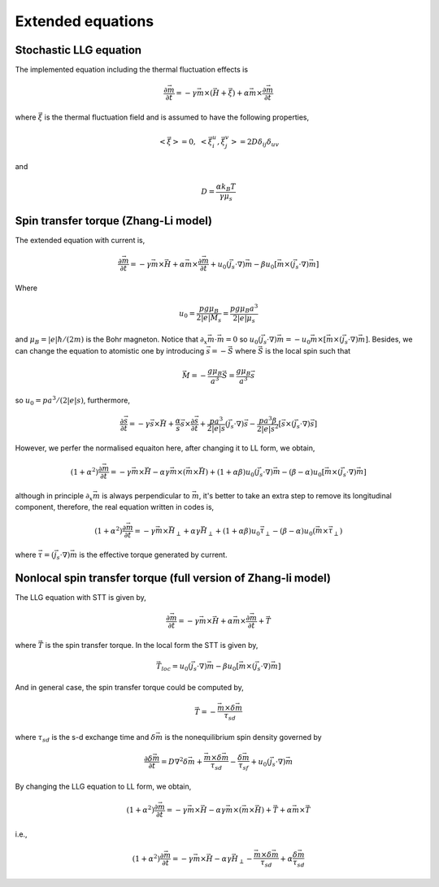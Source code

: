 Extended equations
===================

Stochastic LLG equation
---------------------------------------
The implemented equation including the thermal fluctuation effects is

.. math::
   \frac{\partial \vec{m}}{\partial t} = - \gamma \vec{m} \times (\vec{H}+\vec{\xi}) + \alpha \vec{m} \times  \frac{\partial \vec{m}}{\partial t}

where :math:`\vec{\xi}` is the thermal fluctuation field and is assumed to have the following
properties,

.. math::
   \left< \vec{\xi} \right> = 0, \;\;\; \left< \vec{\xi}_i^u,\vec{\xi}_j^v \right> = 2 D \delta_{ij} \delta_{uv}

and 

.. math::
   D = \frac{\alpha k_B T}{\gamma \mu_s}

.. Including the susceptibility 
.. -------------------------------
.. The dynamic equation we used including the susceptibility is,

.. .. math::
..    \frac{\partial \vec{S}_i}{\partial t} = - \gamma \vec{S}_i \times \vec{H}_i + \alpha \gamma \vec{H}_i + \frac{1}{\chi} (1-S_i^2)\vec{S}_i
..    :label: eq_llg_s

.. where :math:`\vec{S}_i` is defined by the ratio of magnetic moment :math:`\vec{\mu}_i` and the equalibrium magnitude of the effective magnetic moment :math:`\mu_s=M_0 a^3`, 

.. .. math::
..    \vec{S}_i=\frac{\vec{\mu}_i}{\mu_s}.

.. The effective field is defined by,

.. .. math::
..    \vec{H}_i = - \frac{1}{\mu_s}\frac{\partial \mathcal{H}}{\partial \vec{S}_i}

.. Therefore, the corresponding fields are,

.. .. math::
..    \vec{H}_{i,ex} =\frac{J}{\mu_s} \sum_{<i,j>} \vec{S}_j

.. .. math::
..    \vec{H}_{i,an} = \frac{2 D}{\mu_s} S_{x,i} \vec{e}_x



Spin transfer torque (Zhang-Li model)
---------------------------------------
The extended equation with current is,

.. math::
   \frac{\partial \vec{m}}{\partial t} = - \gamma \vec{m} \times \vec{H} + \alpha \vec{m} \times  \frac{\partial \vec{m}}{\partial t}   + u_0 (\vec{j}_s \cdot \nabla) \vec{m} - \beta u_0 [\vec{m}\times (\vec{j}_s \cdot \nabla)\vec{m}]

Where 

.. math::
   u_0=\frac{p g \mu_B}{2 |e| M_s}=\frac{p g \mu_B a^3}{2 |e| \mu_s}

and :math:`\mu_B=|e|\hbar/(2m)` is the Bohr magneton. Notice that :math:`\partial_x \vec{m} \cdot \vec{m}=0` so :math:`u_0 (\vec{j}_s \cdot \nabla) \vec{m}=  - u_0 \vec{m}\times[\vec{m}\times (\vec{j}_s \cdot \nabla)\vec{m}]`. Besides,
we can change the equation to atomistic one by introducing :math:`\vec{s}=-\vec{S}` where :math:`\vec{S}` is the local spin such that

.. math::
   \vec{M}=-\frac{g \mu_B}{a^3}\vec{S} =\frac{g \mu_B}{a^3}\vec{s}


so  :math:`u_0=p a^3/(2|e|s)`, furthermore,

.. math::
   \frac{\partial \vec{s}}{\partial t} = - \gamma \vec{s} \times \vec{H} + \frac{\alpha}{s} \vec{s} \times  \frac{\partial \vec{s}}{\partial t}   + \frac{p a^3}{2|e|s} (\vec{j}_s \cdot \nabla) \vec{s} -  \frac{p a^3 \beta}{2|e|s^2} [\vec{s}\times (\vec{j}_s \cdot \nabla)\vec{s}]

 
However, we perfer the normalised equaiton here, after changing it to LL form, we obtain,

.. math::
   (1+\alpha^2)\frac{\partial \vec{m}}{\partial t} = - \gamma \vec{m} \times \vec{H} - \alpha \gamma \vec{m} \times (\vec{m} \times \vec{H}) + (1+\alpha\beta) u_0 (\vec{j}_s \cdot \nabla) \vec{m} - (\beta-\alpha) u_0 [\vec{m}\times (\vec{j}_s \cdot \nabla)\vec{m}]

although in principle :math:`\partial_x \vec{m}` is always perpendicular to :math:`\vec{m}`, it's better to take an extra step to remove its longitudinal component, therefore, the real equation written in codes is,

.. math::
   (1+\alpha^2)\frac{\partial \vec{m}}{\partial t} = - \gamma \vec{m} \times \vec{H}_{\perp} + \alpha \gamma \vec{H}_{\perp}   + (1+\alpha \beta) u_0 \vec{\tau}_{\perp} - (\beta-\alpha) u_0 (\vec{m}\times  \vec{\tau}_{\perp})

where :math:`\vec{\tau}=(\vec{j}_s \cdot \nabla)\vec{m}` is the effective torque generated by current.


Nonlocal spin transfer torque (full version of Zhang-li model)
---------------------------------------------------------------
The LLG equation with STT is given by,

.. math::
   \frac{\partial \vec{m}}{\partial t} = - \gamma \vec{m} \times \vec{H} + \alpha \vec{m} \times  \frac{\partial \vec{m}}{\partial t} + \vec{T}

where :math:`\vec{T}` is the spin transfer torque. In the local form the STT is given by,

.. math::
   \vec{T}_{loc} = u_0 (\vec{j}_s \cdot \nabla) \vec{m} - \beta u_0 [\vec{m}\times (\vec{j}_s \cdot \nabla)\vec{m}]

And in general case, the spin transfer torque could be computed by,

.. math::
   \vec{T}=-\frac{\vec{m} \times \delta \vec{m}}{\tau_{sd}}

where :math:`\tau_{sd}` is the s-d exchange time and :math:`\delta \vec{m}` is the nonequilibrium spin density governed by

.. math::
    \frac{\partial \delta \vec{m}}{\partial t} = D \nabla^2 \delta \vec{m} + \frac{\vec{m} \times \delta \vec{m}}{\tau_{sd}} - \frac{\delta \vec{m}}{\tau_{sf}} +u_0 (\vec{j}_s \cdot \nabla) \vec{m} 

By changing the LLG equation to LL form, we obtain,

.. math::
   (1+\alpha^2)\frac{\partial \vec{m}}{\partial t} = - \gamma \vec{m} \times \vec{H} - \alpha \gamma \vec{m} \times (\vec{m} \times \vec{H}) + \vec{T} + \alpha \vec{m} \times \vec{T}
   
i.e.,

.. math::
   (1+\alpha^2)\frac{\partial \vec{m}}{\partial t} = - \gamma \vec{m} \times \vec{H} - \alpha \gamma \vec{H}_{\perp}  - \frac{\vec{m} \times \delta \vec{m}}{\tau_{sd}} + \alpha \frac{\delta \vec{m}}{\tau_{sd}}
